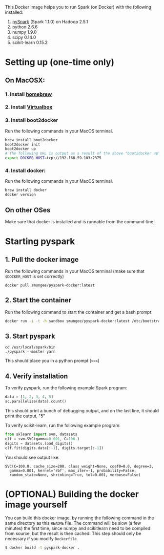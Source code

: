 
This Docker image helps you to run Spark (on Docker) with the following installed:

1. [[https://spark.apache.org/][pySpark]] (Spark 1.1.0) on Hadoop 2.5.1
2. python 2.6.6
3. numpy 1.9.0
4. scipy 0.14.0
5. scikit-learn 0.15.2

* Setting up (one-time only)

** On MacOSX:
*** 1. Install [[http://brew.sh][homebrew]]
*** 2. Install [[https://www.virtualbox.org/wiki/Downloads][Virtualbox]]
*** 3. Install boot2docker

Run the following commands in your MacOS terminal.

#+begin_src sh
brew install boot2docker
boot2docker init
boot2docker up
# The following URL is output as a result of the above "boot2docker up" command. 
export DOCKER_HOST=tcp://192.168.59.103:2375
#+end_src
*** 4. Install docker:

Run the following commands in your MacOS terminal.

#+begin_src sh
brew install docker
docker version
#+end_src

** On other OSes

Make sure that docker is installed and is runnable from the command-line.  

* Starting pyspark


** 1. Pull the docker image

Run the following commands in your MacOS terminal (make sure that
=$DOCKER_HOST= is set correctly)

#+begin_src 
docker pull smungee/pyspark-docker:latest
#+end_src


** 2. Start the container

Run the following command to start the container and get a bash prompt

#+begin_src sh
docker run -i -t -h sandbox smungee/pyspark-docker:latest /etc/bootstrap.sh -bash
#+end_src

** 3. Start pyspark

#+begin_src 
cd /usr/local/spark/bin
./pyspark --master yarn
#+end_src

This should place you in a python prompt (=>>>=)

** 4. Verify installation

To verify pyspark, run the following example Spark program:
#+begin_src python
data = [1, 2, 3, 4, 5]
sc.parallelize(data).count()
#+end_src

This should print a bunch of debugging output, and on the last line,
it should print the output, "5"

To verify scikit-learn, run the following example program:

#+begin_src python
from sklearn import svm, datasets
clf = svm.SVC(gamma=0.001, C=100.)
digits = datasets.load_digits()
clf.fit(digits.data[:-1], digits.target[:-1])
#+end_src

You should see output like:
#+begin_src 
SVC(C=100.0, cache_size=200, class_weight=None, coef0=0.0, degree=3,
  gamma=0.001, kernel='rbf', max_iter=-1, probability=False,
  random_state=None, shrinking=True, tol=0.001, verbose=False)
#+end_src

* (OPTIONAL) Building the docker image yourself

You can build this docker image, by running the following command in
the same directory as this =README= file. The command will be slow (a
few minutes) the first time, since numpy and scikitlearn need to be
compiled from source, but the result is then cached. This step should
only be necessary if you modify =Dockerfile=

#+begin_src sh
$ docker build -t pyspark-docker .
#+end_src
